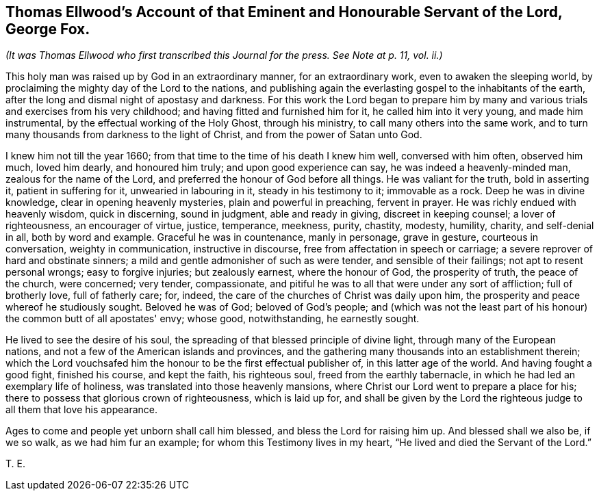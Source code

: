 [#ellwood-testimony.style-blurb, short="Testimony of Thomas Ellwood"]
== Thomas Ellwood's Account of that Eminent and Honourable Servant of the Lord, George Fox.

[.offset]
__(It was Thomas Ellwood who first transcribed this Journal for the press.
See Note at p. 11, vol. ii.)__

This holy man was raised up by God in an extraordinary manner, for an extraordinary work,
even to awaken the sleeping world,
by proclaiming the mighty day of the Lord to the nations,
and publishing again the everlasting gospel to the inhabitants of the earth,
after the long and dismal night of apostasy and darkness.
For this work the Lord began to prepare him by many and
various trials and exercises from his very childhood;
and having fitted and furnished him for it, he called him into it very young,
and made him instrumental, by the effectual working of the Holy Ghost,
through his ministry, to call many others into the same work,
and to turn many thousands from darkness to the light of Christ,
and from the power of Satan unto God.

I knew him not till the year 1660;
from that time to the time of his death I knew him well, conversed with him often,
observed him much, loved him dearly, and honoured him truly;
and upon good experience can say, he was indeed a heavenly-minded man,
zealous for the name of the Lord, and preferred the honour of God before all things.
He was valiant for the truth, bold in asserting it, patient in suffering for it,
unwearied in labouring in it, steady in his testimony to it; immovable as a rock.
Deep he was in divine knowledge, clear in opening heavenly mysteries,
plain and powerful in preaching, fervent in prayer.
He was richly endued with heavenly wisdom, quick in discerning, sound in judgment,
able and ready in giving, discreet in keeping counsel; a lover of righteousness,
an encourager of virtue, justice, temperance, meekness, purity, chastity, modesty,
humility, charity, and self-denial in all, both by word and example.
Graceful he was in countenance, manly in personage, grave in gesture,
courteous in conversation, weighty in communication, instructive in discourse,
free from affectation in speech or carriage;
a severe reprover of hard and obstinate sinners;
a mild and gentle admonisher of such as were tender, and sensible of their failings;
not apt to resent personal wrongs; easy to forgive injuries; but zealously earnest,
where the honour of God, the prosperity of truth, the peace of the church,
were concerned; very tender, compassionate,
and pitiful he was to all that were under any sort of affliction; full of brotherly love,
full of fatherly care; for, indeed,
the care of the churches of Christ was daily upon him,
the prosperity and peace whereof he studiously sought.
Beloved he was of God; beloved of God's people;
and (which was not the least part of his honour) the common butt of all apostates' envy;
whose good, notwithstanding, he earnestly sought.

He lived to see the desire of his soul,
the spreading of that blessed principle of divine light,
through many of the European nations,
and not a few of the American islands and provinces,
and the gathering many thousands into an establishment therein;
which the Lord vouchsafed him the honour to be the first effectual publisher of,
in this latter age of the world.
And having fought a good fight, finished his course, and kept the faith,
his righteous soul, freed from the earthly tabernacle,
in which he had led an exemplary life of holiness,
was translated into those heavenly mansions,
where Christ our Lord went to prepare a place for his;
there to possess that glorious crown of righteousness, which is laid up for,
and shall be given by the Lord the righteous judge to all them that love his appearance.

Ages to come and people yet unborn shall call him blessed,
and bless the Lord for raising him up.
And blessed shall we also be, if we so walk, as we had him fur an example;
for whom this Testimony lives in my heart,
"`He lived and died the Servant of the Lord.`"

[.signed-section-signature]
T+++.+++ E.
